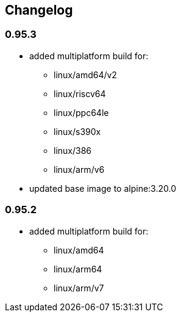 == Changelog

=== 0.95.3

* added multiplatform build for:
** linux/amd64/v2
** linux/riscv64
** linux/ppc64le
** linux/s390x
** linux/386
** linux/arm/v6
* updated base image to alpine:3.20.0

=== 0.95.2

* added multiplatform build for:
** linux/amd64
** linux/arm64
** linux/arm/v7
